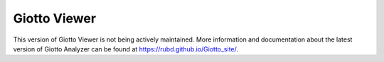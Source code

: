 #######################
Giotto Viewer
#######################

This version of Giotto Viewer is not being actively maintained. More information and documentation about the latest version of Giotto Analyzer can be found at `<https://rubd.github.io/Giotto_site/>`_.

